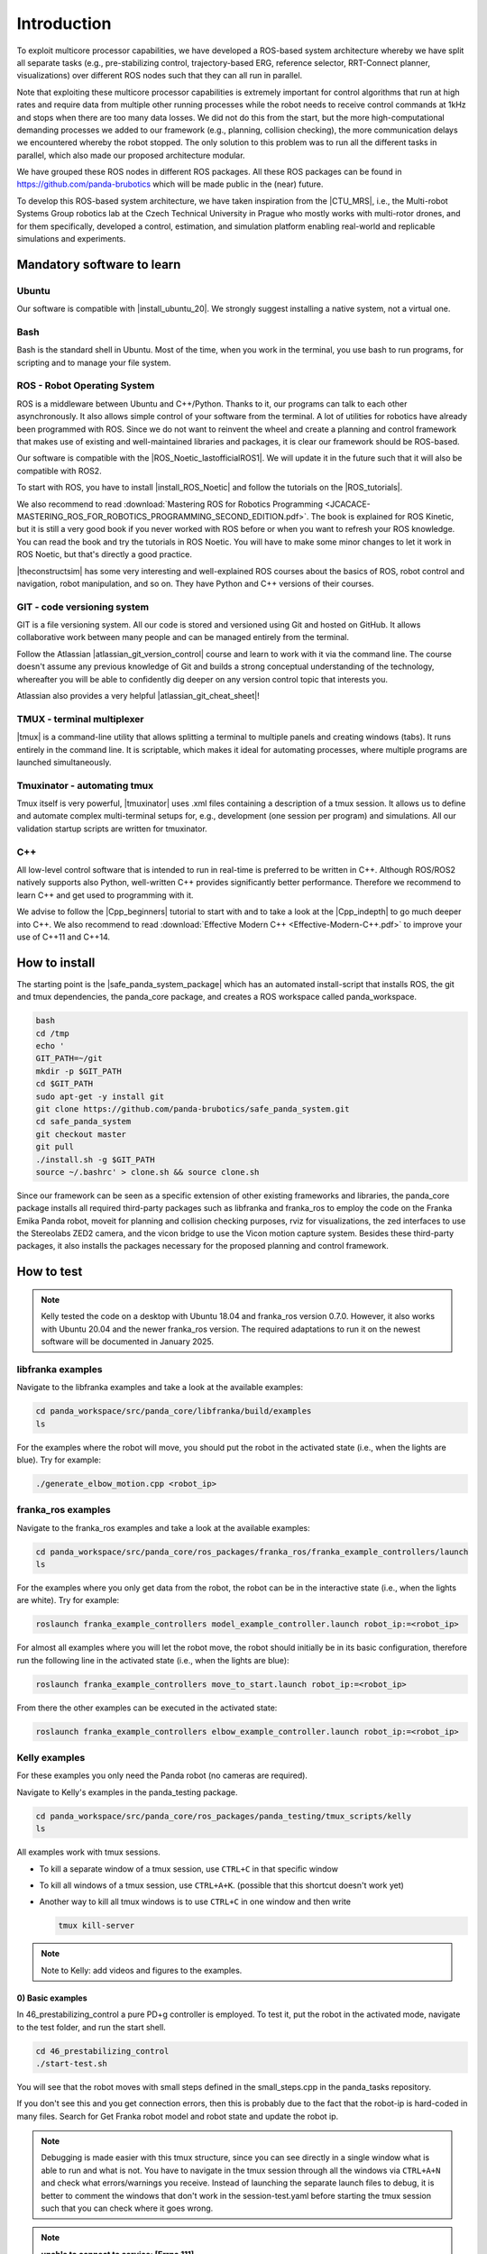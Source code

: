 =================
Introduction
=================

.. role:: raw-html(raw)
    :format: html

.. |CTU_MRS| raw:: html

    <a href="https://ctu-mrs.github.io/" target="_blank">CTU MRS open source platform</a>

To exploit multicore processor capabilities, we have developed a ROS-based system architecture whereby we have split all separate tasks (e.g., pre-stabilizing control, trajectory-based ERG, reference selector, RRT-Connect planner, visualizations) over different ROS nodes such that they can all run in parallel.

Note that exploiting these multicore processor capabilities is extremely important for control algorithms that run at high rates and require data from multiple other running processes while the robot needs to receive control commands at 1kHz and stops when there are too many data losses. We did not do this from the start, but the more high-computational demanding processes we added to our framework (e.g., planning, collision checking), the more communication delays we encountered whereby the robot stopped. The only solution to this problem was to run all the different tasks in parallel, which also made our proposed architecture modular. 

We have grouped these ROS nodes in different ROS packages. All these ROS packages can be found in https://github.com/panda-brubotics which will be made public in the (near) future. 

To develop this ROS-based system architecture, we have taken inspiration from the |CTU_MRS|, i.e., the Multi-robot Systems Group robotics lab at the Czech Technical University in Prague who mostly works with multi-rotor drones, and for them specifically, developed a control, estimation, and simulation platform enabling real-world and replicable simulations and experiments.

---------------------------
Mandatory software to learn
---------------------------

Ubuntu
--------
.. |install_ubuntu_20| raw:: html

    <a href="https://ubuntu.com/download/desktop" target="_blank">Ubuntu 20.04</a>

Our software is compatible with |install_ubuntu_20|. We strongly suggest installing a native system, not a virtual one. 

Bash
-------
Bash is the standard shell in Ubuntu. Most of the time, when you work in the terminal, you use bash to run programs, for scripting and to manage your file system.

ROS - Robot Operating System
-----------------------------
.. |ROS_Noetic_lastofficialROS1| raw:: html

    <a href="https://www.openrobotics.org/blog/2020/5/23/noetic-ninjemys-the-last-official-ros-1-release" target="_blank">final release of ROS1</a>

.. |install_ROS_Noetic| raw:: html

    <a href="http://wiki.ros.org/noetic/Installation/Ubuntu" target="_blank">ROS Noetic</a>

.. |InstallingandConfiguringROSEnvironment| raw:: html

    <a href="http://wiki.ros.org/ROS/Tutorials/InstallingandConfiguringROSEnvironment" target="_blank">environment variables</a>

.. |install_ROS_Control| raw:: html

    <a href="http://wiki.ros.org/ros_control" target="_blank">ROS Control</a>

.. |ROS_tutorials| raw:: html

    <a href="http://wiki.ros.org/ROS/Tutorials" target="_blank">ROS webpage</a>
       

ROS is a middleware between Ubuntu and C++/Python. Thanks to it, our programs can talk to each other asynchronously. It also allows simple control of your software from the terminal. A lot of utilities for robotics have already been programmed with ROS. Since we do not want to reinvent the wheel and create a planning and
control framework that makes use of existing and well-maintained libraries and
packages, it is clear our framework should be ROS-based. 

Our software is compatible with the |ROS_Noetic_lastofficialROS1|. We will update it in the future such that it will also be compatible with ROS2. 

To start with ROS, you have to install |install_ROS_Noetic| and follow the tutorials on the |ROS_tutorials|. 

We also recommend to read  
:download:`Mastering ROS for Robotics Programming  <JCACACE-MASTERING_ROS_FOR_ROBOTICS_PROGRAMMING_SECOND_EDITION.pdf>`.  
The book is explained for ROS Kinetic, but it is still a very good book if you never worked with ROS before or when you want to refresh your ROS knowledge.  
You can read the book and try the tutorials in ROS Noetic. You will have to make some minor changes to let it work in ROS Noetic, but that's directly a good practice. 

.. |theconstructsim| raw:: html

    <a href="https://www.theconstructsim.com/robotigniteacademy_learnros/ros-courses-library/" target="_blank">The Construct</a>

|theconstructsim| has some very interesting and well-explained ROS courses about the basics of ROS, robot control and navigation, robot manipulation, and so on. 
They have Python and C++ versions of their courses.  

.. Catkin
.. -------
.. Catkin is the package and workspace manager used by ROS. You’ll use it to build the ROS packages and manage their dependencies. Check out our Catkin fundamentals tutorial.

GIT - code versioning system
------------------------------
.. |atlassian_git_version_control| raw:: html

    <a href="https://www.coursera.org/learn/version-control-with-git" target="_blank">Version Control with Git</a>

.. |atlassian_git_cheat_sheet| raw:: html

    <a href="https://www.atlassian.com/git/tutorials/atlassian-git-cheatsheet" target="_blank">Git cheat sheet</a>

GIT is a file versioning system. All our code is stored and versioned using Git and hosted on GitHub. It allows collaborative work between many people and can be managed entirely from the terminal.

Follow the Atlassian |atlassian_git_version_control| course and learn to work with it via the command line. The course doesn't assume any previous knowledge of Git and builds a strong conceptual understanding of the technology, whereafter you will be able to confidently dig deeper on any version control topic that interests you. 

Atlassian also provides a very helpful |atlassian_git_cheat_sheet|! 

TMUX - terminal multiplexer
----------------------------

.. |tmux| raw:: html

    <a href="https://github.com/tmux/tmux" target="_blank">Tmux</a>

|tmux| is a command-line utility that allows splitting a terminal to multiple panels and creating windows (tabs). It runs entirely in the command line. It is scriptable, which makes it ideal for automating processes, where multiple programs are launched simultaneously.

Tmuxinator - automating tmux
----------------------------

.. |tmuxinator| raw:: html

    <a href="https://github.com/tmuxinator/tmuxinator" target="_blank">tmuxinator</a>

Tmux itself is very powerful, |tmuxinator| uses .xml files containing a description of a tmux session. It allows us to define and automate complex multi-terminal setups for, e.g., development (one session per program) and simulations. All our validation startup scripts are written for tmuxinator.

C++
------

.. |Cpp_beginners| raw:: html

    <a href="https://www.youtube.com/watch?v=vLnPwxZdW4Y" target="_blank">C++ for beginners</a>

.. |Cpp_indepth| raw:: html

    <a href="https://www.youtube.com/user/lefticus1" target="_blank">C++ weekly by Jason Turner series</a>



All low-level control software that is intended to run in real-time is preferred to be written in C++. Although ROS/ROS2 natively supports also Python, well-written C++ provides significantly better performance. Therefore we recommend to learn C++ and get used to programming with it.

We advise to follow the |Cpp_beginners| tutorial to start with and to take a look at the |Cpp_indepth| to go much deeper into C++. We also recommend to read  
:download:`Effective Modern C++  <Effective-Modern-C++.pdf>` to improve your use of C++11 and C++14.  


.. Gazebo
.. -----------------------------
.. .. |gazebo_sim_tutorials| raw:: html

..     <a href="https://gazebosim.org/docs" target="_blank">Gazebo tutorials</a>

.. Gazebo is To learn specifically how to work with Gazebo, it is best to check out the |gazebo_sim_tutorials|. 
.. Gazebo provides beginner tutorials for first-time Gazebo users, intermediate tutorials to customize your simulation, and advanced tutorials to contribute to Gazebo. 




-------------------------
How to install
-------------------------
.. |safe_panda_system_package| raw:: html

    <a href="https://github.com/panda-brubotics/safe_panda_system" target="_blank">safe_panda_system package</a>
    
    

The starting point is the |safe_panda_system_package| which has an
automated install-script that installs ROS, the git and tmux dependencies, the
panda_core package, and creates a ROS workspace called panda_workspace.

.. code-block:: bash

    bash
    cd /tmp
    echo '
    GIT_PATH=~/git
    mkdir -p $GIT_PATH
    cd $GIT_PATH
    sudo apt-get -y install git
    git clone https://github.com/panda-brubotics/safe_panda_system.git
    cd safe_panda_system
    git checkout master
    git pull
    ./install.sh -g $GIT_PATH
    source ~/.bashrc' > clone.sh && source clone.sh
   



Since our framework can be seen as a specific extension of other existing
frameworks and libraries, the panda_core package installs all required third-party packages such as libfranka and franka_ros to employ the code on the
Franka Emika Panda robot, moveit for planning and collision checking purposes,
rviz for visualizations, the zed interfaces to use the Stereolabs ZED2 camera,
and the vicon bridge to use the Vicon motion capture system. Besides these
third-party packages, it also installs the packages necessary for the proposed
planning and control framework.


-------------------------
How to test 
-------------------------

.. note:: Kelly tested the code on a desktop with Ubuntu 18.04 and franka_ros version 0.7.0. However, it also works with Ubuntu 20.04 and the newer franka_ros version. The required adaptations to run it on the newest software will be documented in January 2025. 

libfranka examples
-------------------
Navigate to the libfranka examples and take a look at the available examples:

.. code-block:: bash

    cd panda_workspace/src/panda_core/libfranka/build/examples
    ls

For the examples where the robot will move, you should put the robot in the activated state (i.e., when the lights are blue). Try for example: 

.. code-block:: bash

    ./generate_elbow_motion.cpp <robot_ip>

franka_ros examples
--------------------
Navigate to the franka_ros examples and take a look at the available examples:

.. code-block:: bash

    cd panda_workspace/src/panda_core/ros_packages/franka_ros/franka_example_controllers/launch
    ls

For the examples where you only get data from the robot, the robot can be in the interactive state (i.e., when the lights are white). Try for example: 

.. code-block:: bash

    roslaunch franka_example_controllers model_example_controller.launch robot_ip:=<robot_ip>

For almost all examples where you will let the robot move, the robot should initially be in its basic configuration, therefore run the following line in the activated state (i.e., when the lights are blue):

.. code-block:: bash

    roslaunch franka_example_controllers move_to_start.launch robot_ip:=<robot_ip>

From there the other examples can be executed in the activated state: 

.. code-block:: bash

    roslaunch franka_example_controllers elbow_example_controller.launch robot_ip:=<robot_ip>

Kelly examples
--------------

For these examples you only need the Panda robot (no cameras are required). 

Navigate to Kelly's examples in the panda_testing package.

.. code-block:: bash

    cd panda_workspace/src/panda_core/ros_packages/panda_testing/tmux_scripts/kelly
    ls


All examples work with tmux sessions.

*   To kill a separate window of a tmux session, use ``CTRL+C`` in that specific window
*   To kill all windows of a tmux session, use ``CTRL+A+K``. (possible that this shortcut doesn't work yet)
*   Another way to kill all tmux windows is to use ``CTRL+C`` in one window and then write 

    .. code-block:: bash

        tmux kill-server 

.. note:: Note to Kelly: add videos and figures to the examples. 

0) Basic examples
^^^^^^^^^^^^^^^^^^^^^
In 46_prestabilizing_control a pure PD+g controller is employed. To test it, put the robot in the activated mode, navigate to the test folder, and run the start shell. 

.. code-block:: bash

    cd 46_prestabilizing_control
    ./start-test.sh

You will see that the robot moves with small steps defined in the small_steps.cpp in the panda_tasks repository.

If you don't see this and you get connection errors, then this is probably due to the fact that the robot-ip is hard-coded in many files. Search for Get Franka robot model and robot state and update the robot ip.


.. note:: Debugging is made easier with this tmux structure, since you can see directly in a single window what is able to run and what is not. You have to navigate in the tmux session through all the windows via ``CTRL+A+N`` and check what errors/warnings you receive. Instead of launching the separate launch files to debug, it is better to comment the windows that don't work in the session-test.yaml before starting the tmux session such that you can check where it goes wrong. 

.. note:: **unable to connect to service: [Errno 111]**
    
    If you get this error, this is probably because of a wrong robot (which is still hard-coded in many programs and should become adaptable in the future). 
    
    Check the following: 

    *   In the session-test.yaml file of this *46_prestabilizing_control* test you see in the third window the odometry_manager.cpp is asked to run.
    
    *   When you start this test, navigate in the tmux session to this third window. Probably you get a connection error here. If this is true, then go to the odometry_manager.cpp file. You will see under *Get Franka robot model and robot state* that my robot_ip is hard-coded. Adapt this to your robot_ip and start the tmux file again. 
    *   When you start this test again and navigate to this third (odometry) window, there shouldn't be an error anymore. What do you see when you navigate to the fourth (task) window? Probably a similar connection problem. Go to panda_tasks repository and to the small_steps.cpp, adapt the robot_ip under *Get Franka robot model and robot state*. 
    *   Run again the tmux session and test similar things as before, now with window 4 (task) and window 5 (planner). 


.. |franka_research3_compatibility| raw:: html

    <a href="https://frankaemika.github.io/docs/compatibility.html" target="_blank">compatibility requirements</a>

.. note:: **Issues because of using the newest Franka Research 3 version**
    
    It is possible that you get connection issues because of using the Franka Research 3 version for which the franka_ros and moveit versions should be updated to their latest, given the |franka_research3_compatibility|. 
    
    This issue can come up when the launch requires something like a controller manager as opposed to the odometry manager.

    With the version changes, the next issue that can come up is a timing issue: *Failed to fetch current robot state.* The hunch is that this has to do with some extra checks on timing in the new moveit version. 

1) Test collision checks by moving Panda robot yourself
^^^^^^^^^^^^^^^^^^^^^^^^^^^^^^^^^^^^^^^^^^^^^^^^^^^^^^^^^^^
To test MoveIt's collision checking functionality by moving the robot yourself in the interactive state, navigate to the test case folder and run the shell.

.. code-block:: bash

    cd 30_collisioncheck_caseA
    ./start-test.sh

You will see a tmux session and an RViz screen opening. Once everything is loaded, you can start moving the robot. The shortest distance between the robot and the obstacle scene should be visualized. Once the robot is in collision with the obstacle scene, this should also be visualized in RViz and printed in the terminal of the planningscene_collisioncheck window. (Navigate via ``CTRL+A+N`` to this window.)

*   To run the test in obstacle scene B, you have to navigate to 31_collisioncheck_caseB.
*   To run the test in obstacle scene C, the Octomap, you have to navigate to 32_collisioncheck_octomap.


2) Test generating octopoints by moving Panda robot yourself
^^^^^^^^^^^^^^^^^^^^^^^^^^^^^^^^^^^^^^^^^^^^^^^^^^^^^^^^^^^^^^^^^^^
To test the octopoints generation algorithm by moving the robot yourself, put the Panda robot in the interactive mode, navigate to the test case folder, and run the test shell. 

.. code-block:: bash

    cd 33_generate_octopoints
    ./start-test.sh

You will see a tmux session and an RViz screen opening. Once everything is loaded, you can start moving the robot. You should see pink points, the octopoints, that are generated when moving the robot closer to the octomap, a purple arrow denoting the shortest distance between the robot and the octopoints.



3) Test MoveIt's RRT Connect planner
^^^^^^^^^^^^^^^^^^^^^^^^^^^^^^^^^^^^^^^^^^^^^^^^^^^^^^^^^^^
To test MoveIt's RRT Connect planner in obstacle scene A (table, wall, and two cylinders), put the Panda robot in the activated mode, navigate to the test folder, and run the test shell. 

.. code-block:: bash

    cd 20_planner_caseA
    ./start-test.sh

You will see a tmux session and an RViz screen opening. Once everything is loaded you can start the test by starting the timer. Therefore you have to navigate (via ``CTRL+A+N``) in the tmux session to the time_handler window, which should be the third screen. Then start the timer. The command

.. code-block:: bash
    
    rosrun panda_managers time_manager

is saved in the history, so you don't have to type the above yourself in the terminal, but you only have to click the pointing up arrow key on your keyboard and click enter. You should see the real robot moving towards the reference poses. In RViz you should see the same, including the obstacle scene, the references, and the planned paths.

*   To run the test in obstacle scene B, you have to navigate to 21_planner_caseB.
*   To run the test in obstacle scene C, the Octomap, you have to navigate to 26_planner_octomap.

4) Test the trajectory-based ERG
^^^^^^^^^^^^^^^^^^^^^^^^^^^^^^^^^^^^^^^^^^^^^^^^^^^^^^^^^^^
To test the trajectory-based ERG in obstacle scene A (table, wall, and two cylinders), put the Panda robot in the activated mode, navigate to the test folder, and run the test shell. 

.. code-block:: bash

    cd 22_erg_caseA
    ./start-test.sh

You will see a tmux session and an RViz screen opening. Once everything is loaded (this takes longer than in pure planner case) you can start the test by starting the timer. Check first that all commands are started by navigating through all the windows (via ``CTRL+A+N``) in the tmux session. Once this is okay, you can navigate in the tmux session to the time_handler window and start the timer by clicking the pointing up arrow key on your keyboard (you should see the rosrun panda_managers time_manager command) and clicking enter. You should see the real robot moving towards the reference poses. In RViz you should see the same, including the obstacle scene, the references, the planned paths, and the paths made by connecting the applied references coming from the ERG.

*   To run the test in obstacle scene B, you have to navigate to 23_erg_caseB.
*   To run the test in obstacle scene C, the Octomap, you have to navigate to 27_erg_octomap.



5) Test the RRT Connect + trajectory-based ERG
^^^^^^^^^^^^^^^^^^^^^^^^^^^^^^^^^^^^^^^^^^^^^^^^^^^^^^^^^^^
To test the combination of the RRT Connect with the trajectory-based ERG in obstacle scene A (table, wall, and two cylinders), put the Panda robot in the activated mode, navigate to the test folder, and run the test shell. 

.. code-block:: bash

    cd 24_selector_caseA
    ./start-test.sh

You will see a tmux session and an RViz screen opening. Once everything is loaded (this takes longer than in pure planner case) you can start the test by starting the timer. Check first that all commands are started by navigating through all the windows (via ``CTRL+A+N``) in the tmux session. Once this is okay, you can navigate in the tmux session to the time_handler window and start the timer by clicking the pointing up arrow key on your keyboard (you should see the rosrun panda_managers time_manager command) and clicking enter. You should see the real robot moving towards the reference poses. In RViz you should see the same, including the obstacle scene, the references, the planned paths (green), and the paths made by connecting the selected references from the reference selector (orange) and the applied references coming from the ERG (blue).

*   To run the test in obstacle scene B, you have to navigate to 25_selector_caseB.
*   To run the test in obstacle scene C, the Octomap, you have to navigate to 28_selector_octomap.
